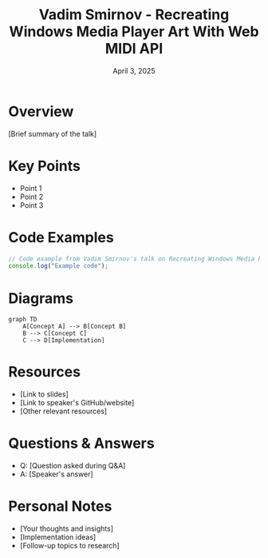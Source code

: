 #+TITLE: Vadim Smirnov - Recreating Windows Media Player Art With Web MIDI API
#+DATE: April 3, 2025
#+CATEGORY: dotJS2025
#+PROPERTY: header-args :mkdirp yes
#+PROPERTY: header-args:js :tangle ../code-examples/demos/vadimsmirnov-recreatingwindowsmediaplayerartwithwebmidiapi.js

* Overview
[Brief summary of the talk]

* Key Points
- Point 1
- Point 2
- Point 3

* Code Examples
#+BEGIN_SRC javascript
// Code example from Vadim Smirnov's talk on Recreating Windows Media Player Art With Web MIDI API
console.log("Example code");
#+END_SRC

* Diagrams
#+BEGIN_SRC mermaid :file ../diagrams/vadimsmirnov-recreatingwindowsmediaplayerartwithwebmidiapi-diagram.svg
graph TD
    A[Concept A] --> B[Concept B]
    B --> C[Concept C]
    C --> D[Implementation]
#+END_SRC

* Resources
- [Link to slides]
- [Link to speaker's GitHub/website]
- [Other relevant resources]

* Questions & Answers
- Q: [Question asked during Q&A]
- A: [Speaker's answer]

* Personal Notes
- [Your thoughts and insights]
- [Implementation ideas]
- [Follow-up topics to research]
